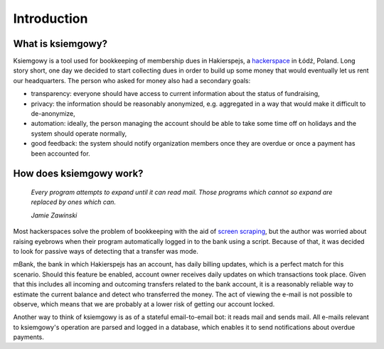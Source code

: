 Introduction
============

What is ksiemgowy?
------------------

Ksiemgowy is a tool used for bookkeeping of membership dues in Hakierspejs,
a `hackerspace`_ in Łódź, Poland. Long story short, one day we decided to start
collecting dues in order to build up some money that would eventually let us
rent our headquarters. The person who asked for money also had a secondary
goals:

* transparency: everyone should have access to current information about the
  status of fundraising,
* privacy: the information should be reasonably anonymized, e.g. aggregated in
  a way that would make it difficult to de-anonymize,
* automation: ideally, the person managing the account should be able to take
  some time off on holidays and the system should operate normally,
* good feedback: the system should notify organization members once they are
  overdue or once a payment has been accounted for.

How does ksiemgowy work?
------------------------

  *Every program attempts to expand until it can read mail. Those programs
  which cannot so expand are replaced by ones which can.*

  *Jamie Zawinski*

Most hackerspaces solve the problem of bookkeeping with the aid of `screen
scraping`_, but the author was worried about raising eyebrows when their
program automatically logged in to the bank using a script. Because of that,
it was decided to look for passive ways of detecting that a transfer was
mode.

mBank, the bank in which Hakierspejs has an account, has daily billing updates,
which is a perfect match for this scenario. Should this feature be enabled,
account owner receives daily updates on which transactions took place. Given
that this includes all incoming and outcoming transfers related to the bank
account, it is a reasonably reliable way to estimate the current balance and
detect who transferred the money. The act of viewing the e-mail is not possible
to observe, which means that we are probably at a lower risk of getting our
account locked.

Another way to think of ksiemgowy is as of a stateful email-to-email bot:
it reads mail and sends mail. All e-mails relevant to ksiemgowy's operation
are parsed and logged in a database, which enables it to send notifications
about overdue payments.

.. _hackerspace: https://en.wikipedia.org/wiki/Hackerspace
.. _screen scraping: https://en.wikipedia.org/wiki/Screen_scraping
